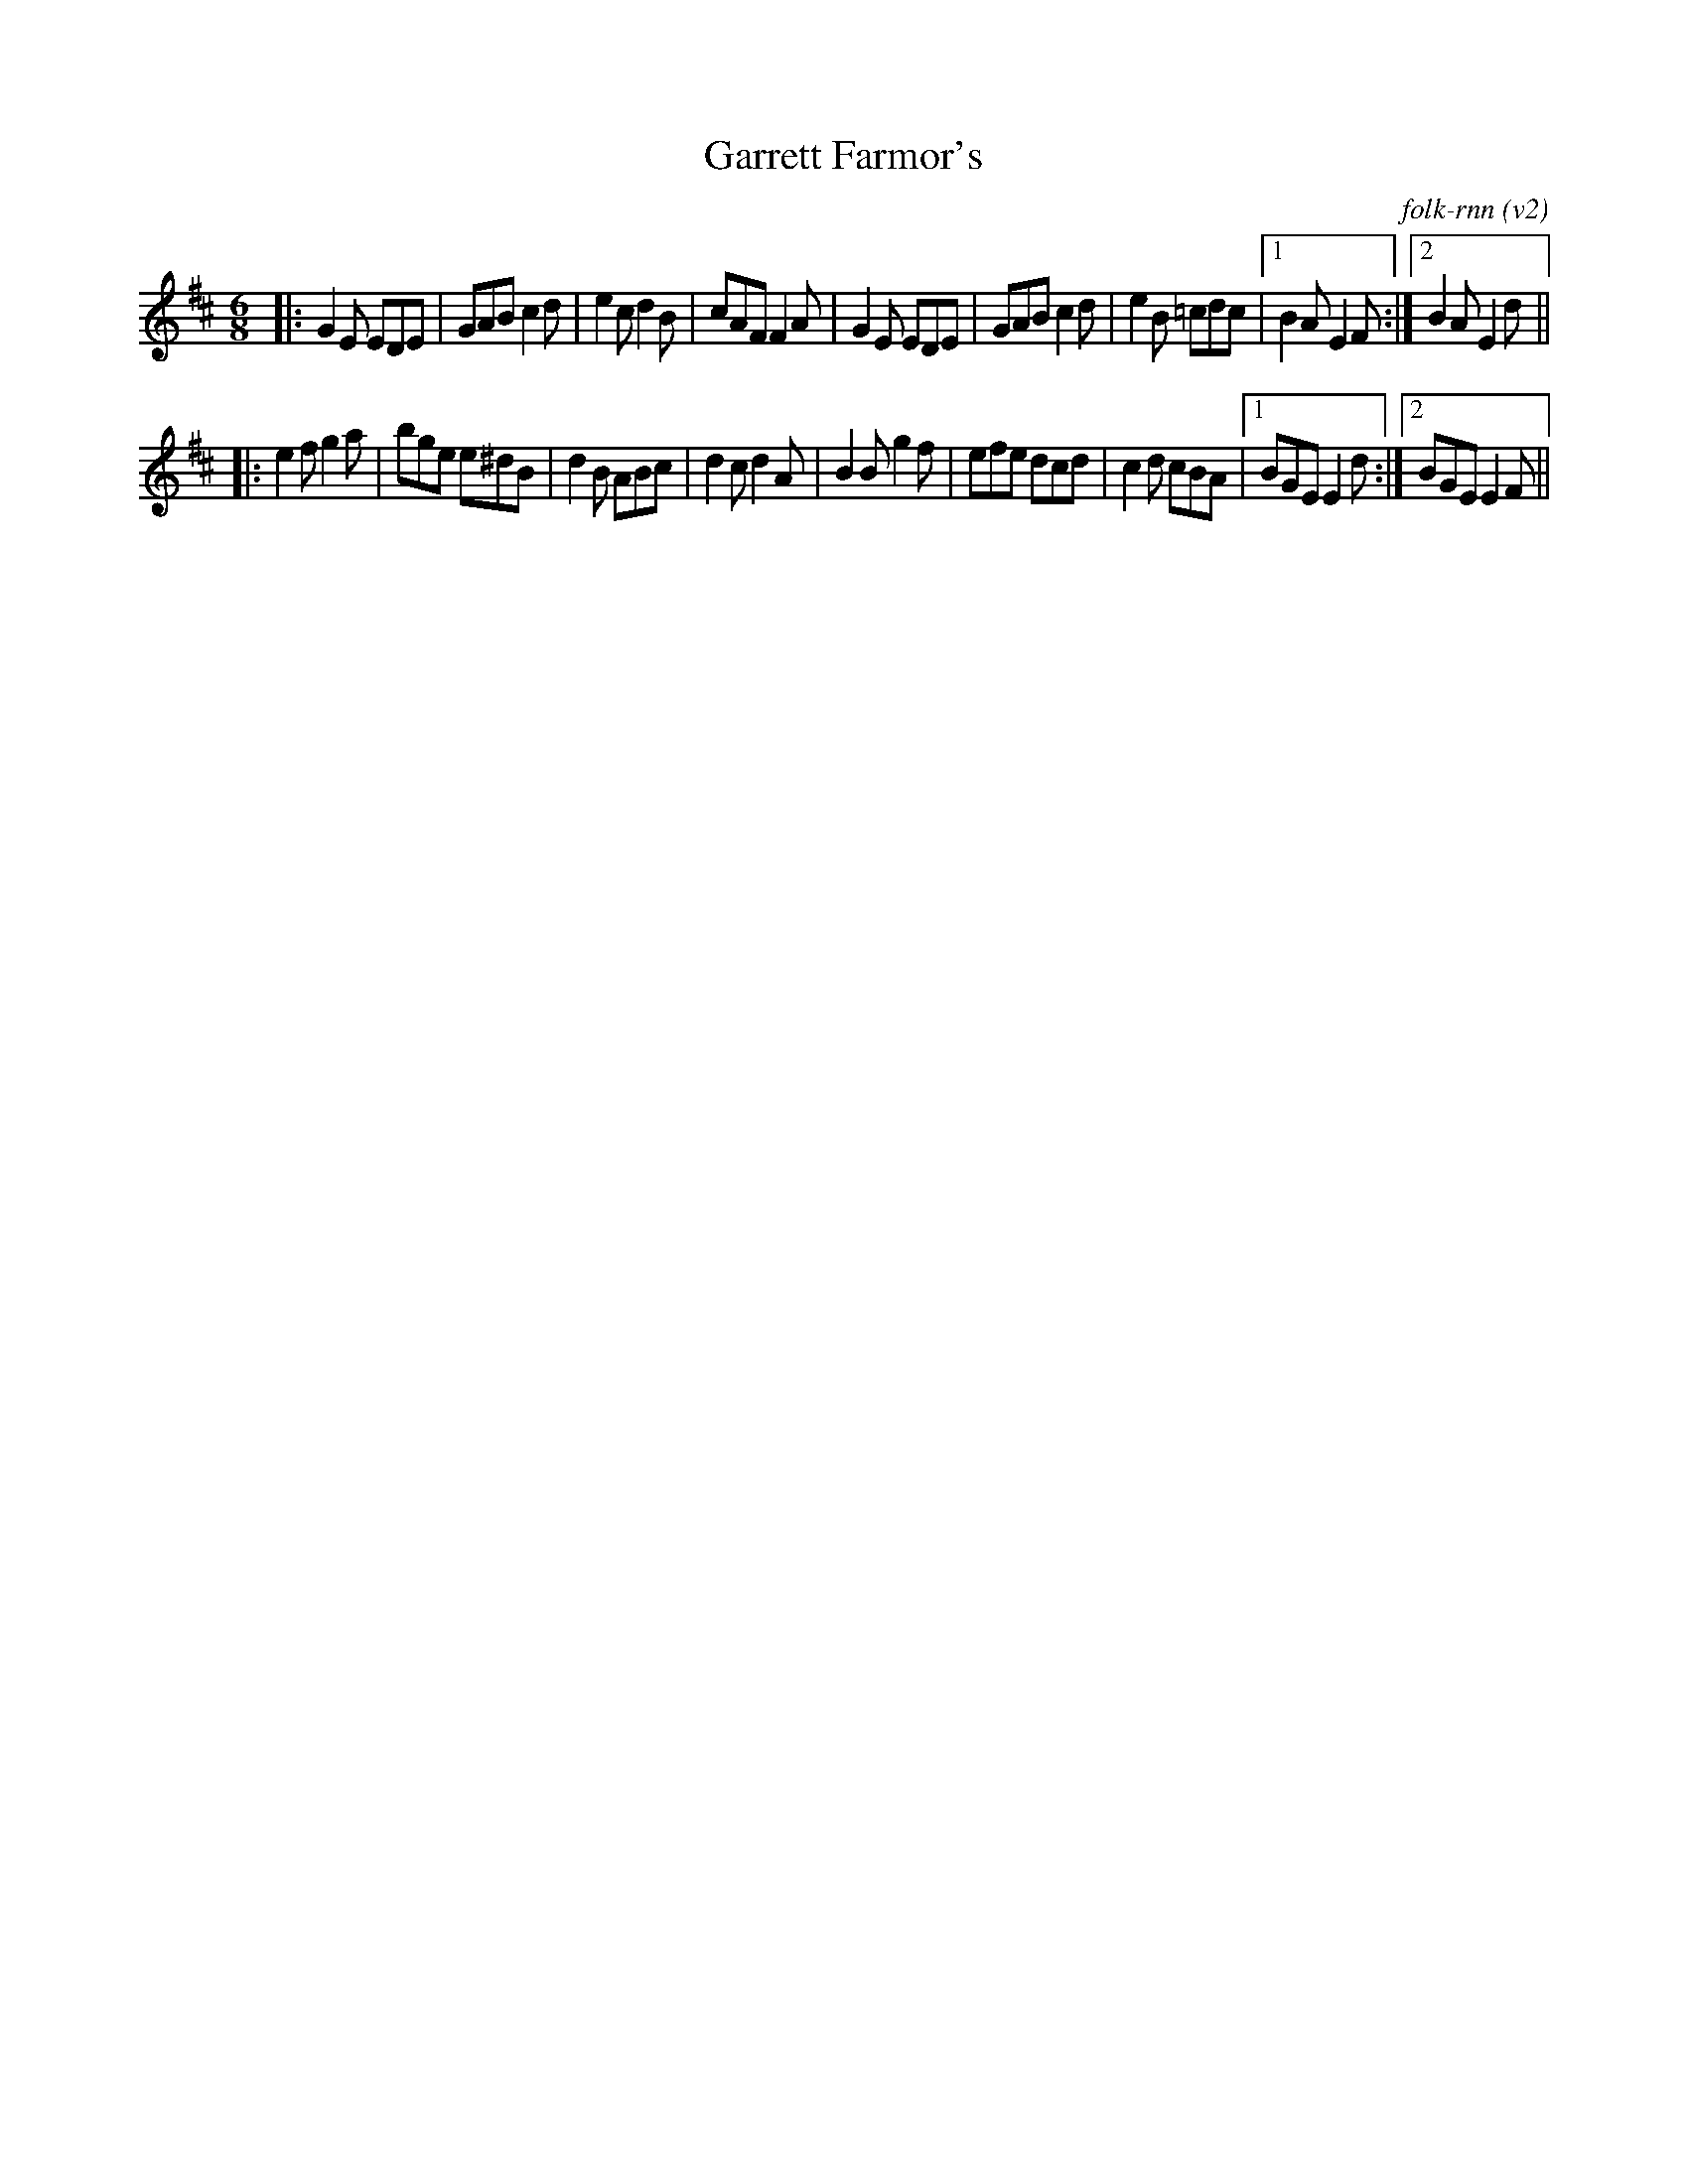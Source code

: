 X:6
T:Garrett Farmor's
C:folk-rnn (v2)
M:6/8
K:Edor
|:G2E EDE | GAB c2d|e2c d2B | cAF F2A|G2E EDE | GAB c2d| e2B =cdc |1 B2A E2 F:|2 B2A E2d ||
|:e2f g2a | bge e^dB|d2B ABc | d2c d2A|B2B g2f | efe dcd| c2d cBA |1 BGE E2d:|2 BGE E2 F||